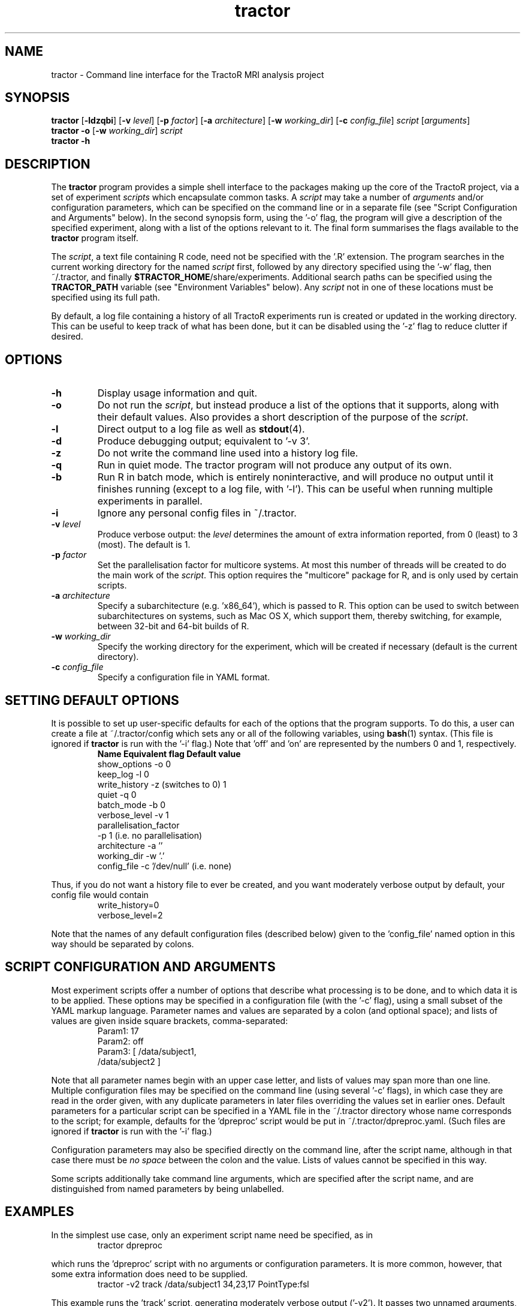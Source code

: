 .TH "tractor" 1

.SH NAME
tractor \- Command line interface for the TractoR MRI analysis project

.SH SYNOPSIS
.B tractor \fR[\fB\-ldzqbi\fR] [\fB\-v \fIlevel\fR] [\fB\-p \fIfactor\fR] [\fB\-a \fIarchitecture\fR] [\fB\-w \fIworking_dir\fR] [\fB\-c \fIconfig_file\fR] \fIscript \fR[\fIarguments\fR]\fB
.br
.B tractor \-o \fR[\fB\-w \fIworking_dir\fR]\fB \fIscript\fB
.br
.B tractor \-h

.SH DESCRIPTION
The \fBtractor\fR program provides a simple shell interface to the packages making up the core of the TractoR project, via a set of experiment \fIscripts\fR which encapsulate common tasks. A \fIscript\fR may take a number of \fIarguments\fR and/or configuration parameters, which can be specified on the command line or in a separate file (see "Script Configuration and Arguments" below). In the second synopsis form, using the '\-o' flag, the program will give a description of the specified experiment, along with a list of the options relevant to it. The final form summarises the flags available to the \fBtractor\fR program itself.
.PP
The \fIscript\fR, a text file containing R code, need not be specified with the '\.R' extension. The program searches in the current working directory for the named \fIscript\fR first, followed by any directory specified using the '\-w' flag, then ~/\.tractor, and finally \fB$TRACTOR_HOME\fR/share/experiments. Additional search paths can be specified using the \fBTRACTOR_PATH\fR variable (see "Environment Variables" below). Any \fIscript\fR not in one of these locations must be specified using its full path.
.PP
By default, a log file containing a history of all TractoR experiments run is created or updated in the working directory. This can be useful to keep track of what has been done, but it can be disabled using the '\-z' flag to reduce clutter if desired.

.SH OPTIONS
.TP
.B \-h
Display usage information and quit.
.TP
.B \-o
Do not run the \fIscript\fR, but instead produce a list of the options that it supports, along with their default values. Also provides a short description of the purpose of the \fIscript\fR.
.TP
.B \-l
Direct output to a log file as well as \fBstdout\fR(4).
.TP
.B \-d
Produce debugging output; equivalent to '\-v 3'.
.TP
.B \-z
Do not write the command line used into a history log file.
.TP
.B \-q
Run in quiet mode. The tractor program will not produce any output of its own.
.TP
.B \-b
Run R in batch mode, which is entirely noninteractive, and will produce no output until it finishes running (except to a log file, with '\-l'). This can be useful when running multiple experiments in parallel.
.TP
.B \-i
Ignore any personal config files in ~/\.tractor.
.TP
.B \-v \fIlevel\fB
Produce verbose output: the \fIlevel\fR determines the amount of extra information reported, from 0 (least) to 3 (most). The default is 1.
.TP
.B \-p \fIfactor\fB
Set the parallelisation factor for multicore systems. At most this number of threads will be created to do the main work of the \fIscript\fR. This option requires the "multicore" package for R, and is only used by certain scripts.
.TP
.B \-a \fIarchitecture\fB
Specify a subarchitecture (e.g. 'x86_64'), which is passed to R. This option can be used to switch between subarchitectures on systems, such as Mac OS X, which support them, thereby switching, for example, between 32-bit and 64-bit builds of R.
.TP
.B \-w \fIworking_dir\fB
Specify the working directory for the experiment, which will be created if necessary (default is the current directory).
.TP
.B \-c \fIconfig_file\fB
Specify a configuration file in YAML format.

.SH SETTING DEFAULT OPTIONS
It is possible to set up user-specific defaults for each of the options that the program supports. To do this, a user can create a file at ~/\.tractor/config which sets any or all of the following variables, using \fBbash\fR(1) syntax. (This file is ignored if \fBtractor\fR is run with the '\-i' flag.) Note that 'off' and 'on' are represented by the numbers 0 and 1, respectively.
.TP
.PP
\fBName\fR             \fBEquivalent flag\fR       \fBDefault value\fR
.br
show_options     -o                    0
.br
keep_log         -l                    0
.br
write_history    -z (switches to 0)    1
.br
quiet            -q                    0
.br
batch_mode       -b                    0
.br
verbose_level    -v                    1
.br
parallelisation_factor
.br
                 -p                    1 (i\.e\. no parallelisation)
.br
architecture     -a                    ''
.br
working_dir      -w                    '.'
.br
config_file      -c                    '/dev/null' (i\.e\. none)
.PP
Thus, if you do not want a history file to ever be created, and you want moderately verbose output by default, your config file would contain
.TP
.PP
write_history=0
.br
verbose_level=2
.PP
Note that the names of any default configuration files (described below) given to the 'config_file' named option in this way should be separated by colons.

.SH SCRIPT CONFIGURATION AND ARGUMENTS
Most experiment scripts offer a number of options that describe what processing is to be done, and to which data it is to be applied. These options may be specified in a configuration file (with the '\-c' flag), using a small subset of the YAML markup language. Parameter names and values are separated by a colon (and optional space); and lists of values are given inside square brackets, comma-separated:
.TP
.PP
Param1: 17
.br
Param2: off
.br
Param3: [ /data/subject1,
.br
          /data/subject2 ]
.PP
Note that all parameter names begin with an upper case letter, and lists of values may span more than one line. Multiple configuration files may be specified on the command line (using several '\-c' flags), in which case they are read in the order given, with any duplicate parameters in later files overriding the values set in earlier ones. Default parameters for a particular script can be specified in a YAML file in the ~/\.tractor directory whose name corresponds to the script; for example, defaults for the 'dpreproc' script would be put in ~/\.tractor/dpreproc.yaml. (Such files are ignored if \fBtractor\fR is run with the '\-i' flag.) 
.PP
Configuration parameters may also be specified directly on the command line, after the script name, although in that case there must be \fIno space\fR between the colon and the value. Lists of values cannot be specified in this way.
.PP
Some scripts additionally take command line arguments, which are specified after the script name, and are distinguished from named parameters by being unlabelled.

.SH EXAMPLES
In the simplest use case, only an experiment script name need be specified, as in
.TP
.PP
tractor dpreproc
.PP
which runs the 'dpreproc' script with no arguments or configuration parameters. It is more common, however, that some extra information does need to be supplied.
.TP
.PP
tractor \-v2 track /data/subject1 34,23,17 PointType:fsl
.PP
This example runs the 'track' script, generating moderately verbose output ('\-v2'). It passes two unnamed arguments, a session directory ('/data/subject1') and a seed point ('34,23,17'); and one named parameter, 'PointType', is set to 'fsl'. (This tells the script that the seed point is a voxel location using the FSL convention of indexing from zero. R, by contrast, indexes from one.)

.SH ENVIRONMENT VARIABLES
At present the \fBtractor\fR program makes use of two environment variables, \fBTRACTOR_HOME\fR and \fBTRACTOR_PATH\fR, when looking for \fIscript\fR files. If no \fIscript\fR is found in the current or working directory, or in ~/\.tractor, the program next searches any directories given by the \fBTRACTOR_PATH\fR environment variable. (The format of this variable is the same as the standard \fBPATH\fR, with multiple directories separated by colons.) The default search location, \fB$TRACTOR_HOME\fR/share/experiments, is searched last. 

.SH DIAGNOSTICS
Return value is 0 if no errors were generated by the experiment script, and 1 otherwise. The exact number of errors and warnings generated is written to \fBstdout\fR unless the '\-q' flag is given.

.SH TRACTOR AND R
Unfortunately, R does not currently provide a neat mechanism for interaction of the type that \fBtractor\fR requires for interactive \fIscripts\fR. The program will therefore use \fBexpect\fR(1) to interact with R if it is available; otherwise it will use an ".Rprofile" start-up file to run its commands. Both of these approaches have limitations, but are fine for most purposes. A third alternative is to run R in batch mode, which requires no tricks but disallows any interaction with the user. This approach can be enforced using the '\-b' flag.

.SH AUTHOR
Jon Clayden <jon.clayden+tractor@gmail.com>
